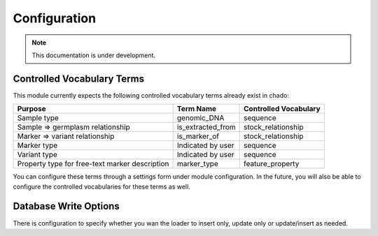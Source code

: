 
Configuration
=============

.. note::
  This documentation is under development.

Controlled Vocabulary Terms
---------------------------

This module currently expects the following controlled vocabulary terms already exist in chado:

+----------------------+----------------------+--------------------------+
| Purpose              | Term Name            | Controlled Vocabulary    |
+======================+======================+==========================+
| Sample type          | genomic_DNA          | sequence                 |
+----------------------+----------------------+--------------------------+
| Sample => germplasm  | is_extracted_from    | stock_relationship       |
| relationship         |                      |                          |
+----------------------+----------------------+--------------------------+
| Marker => variant    | is_marker_of         | stock_relationship       |
| relationship         |                      |                          |
+----------------------+----------------------+--------------------------+
| Marker type          | Indicated by user    | sequence                 |
+----------------------+----------------------+--------------------------+
| Variant type         | Indicated by user    | sequence                 |
+----------------------+----------------------+--------------------------+
| Property type for    | marker_type          | feature_property         |
| free-text marker     |                      |                          |
| description          |                      |                          |
+----------------------+----------------------+--------------------------+

You can configure these terms through a settings form under module configuration. In the future, you will also be able to configure the controlled vocabularies for these terms as well.

Database Write Options
----------------------

There is configuration to specify whether you wan the loader to insert only, update only or update/insert as needed.